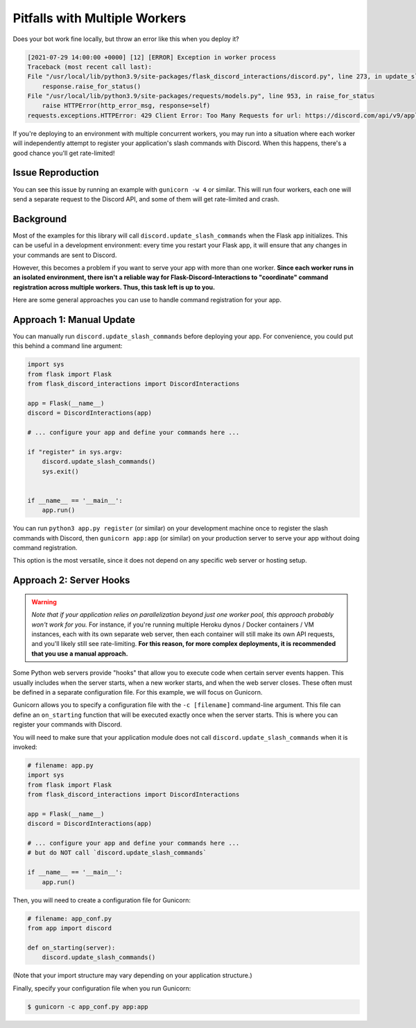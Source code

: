 .. _workers:

Pitfalls with Multiple Workers
==============================

Does your bot work fine locally, but throw an error like this when you deploy
it?

.. code-block:: text

    [2021-07-29 14:00:00 +0000] [12] [ERROR] Exception in worker process
    Traceback (most recent call last):
    File "/usr/local/lib/python3.9/site-packages/flask_discord_interactions/discord.py", line 273, in update_slash_commands
        response.raise_for_status()
    File "/usr/local/lib/python3.9/site-packages/requests/models.py", line 953, in raise_for_status
        raise HTTPError(http_error_msg, response=self)
    requests.exceptions.HTTPError: 429 Client Error: Too Many Requests for url: https://discord.com/api/v9/applications/[...]


If you're deploying to an environment with multiple concurrent workers, you may
run into a situation where each worker will independently attempt to register
your application's slash commands with Discord. When this happens, there's a
good chance you'll get rate-limited!

Issue Reproduction
------------------

You can see this issue by running an example with ``gunicorn -w 4`` or similar.
This will run four workers, each one will send a separate request to the
Discord API, and some of them will get rate-limited and crash.

Background
----------

Most of the examples for this library will call
``discord.update_slash_commands`` when the Flask app initializes. This can be
useful in a development environment: every time you restart your Flask app,
it will ensure that any changes in your commands are sent to Discord.

However, this becomes a problem if you want to serve your app with more than
one worker.
**Since each worker runs in an isolated environment, there isn't a reliable way
for Flask-Discord-Interactions to "coordinate" command registration across
multiple workers. Thus, this task left is up to you.**

Here are some general approaches you can use to handle command registration for
your app.

Approach 1: Manual Update
-------------------------

You can manually run ``discord.update_slash_commands`` before deploying your
app. For convenience, you could put this behind a command line argument:

.. code-block:: python


    import sys
    from flask import Flask
    from flask_discord_interactions import DiscordInteractions

    app = Flask(__name__)
    discord = DiscordInteractions(app)

    # ... configure your app and define your commands here ...

    if "register" in sys.argv:
        discord.update_slash_commands()
        sys.exit()


    if __name__ == '__main__':
        app.run()

You can run ``python3 app.py register`` (or similar) on your development
machine once to register the slash commands with Discord, then
``gunicorn app:app`` (or similar) on your production server to serve your app
without doing command registration.

This option is the most versatile, since it does not depend on any specific
web server or hosting setup.

Approach 2: Server Hooks
------------------------

.. warning::
    *Note that if your application relies on parallelization beyond just one worker
    pool, this approach probably won't work for you.* For instance, if you're
    running multiple Heroku dynos / Docker containers / VM instances, each with its
    own separate web server, then each container will still make its own API
    requests, and you'll likely still see rate-limiting. **For this reason, for
    more complex deployments, it is recommended that you use a manual
    approach.**

Some Python web servers provide "hooks" that allow you to execute code when
certain server events happen. This usually includes when the server starts,
when a new worker starts, and when the web server closes. These often must be
defined in a separate configuration file. For this example, we will focus on
Gunicorn.

Gunicorn allows you to specify a configuration file with the ``-c [filename]``
command-line argument. This file can define an ``on_starting`` function that
will be executed exactly once when the server starts. This is where you can
register your commands with Discord.

You will need to make sure that your application module does not call
``discord.update_slash_commands`` when it is invoked:

.. code-block:: python

    # filename: app.py
    import sys
    from flask import Flask
    from flask_discord_interactions import DiscordInteractions

    app = Flask(__name__)
    discord = DiscordInteractions(app)

    # ... configure your app and define your commands here ...
    # but do NOT call `discord.update_slash_commands`

    if __name__ == '__main__':
        app.run()

Then, you will need to create a configuration file for Gunicorn:

.. code-block:: python

    # filename: app_conf.py
    from app import discord

    def on_starting(server):
        discord.update_slash_commands()

(Note that your import structure may vary depending on your application
structure.)

Finally, specify your configuration file when you run Gunicorn:

.. code-block:: bash

    $ gunicorn -c app_conf.py app:app

